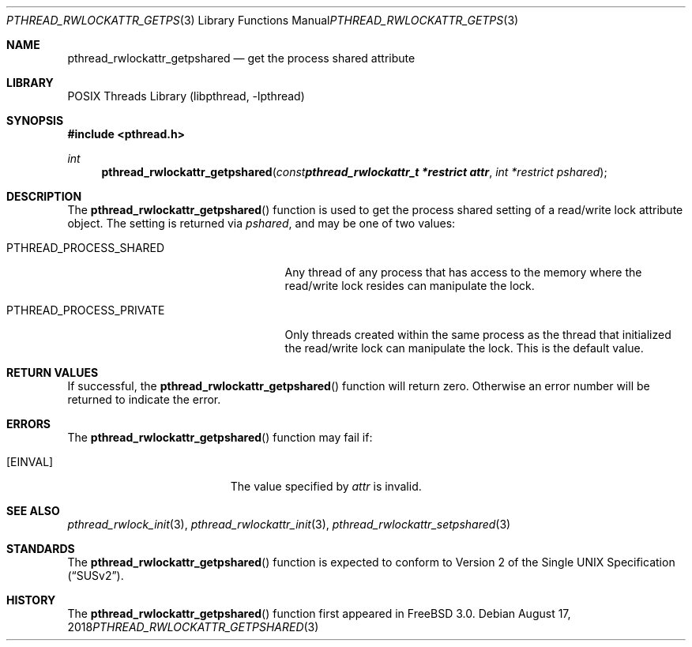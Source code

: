 .\" Copyright (c) 1998 Alex Nash
.\" All rights reserved.
.\"
.\" Redistribution and use in source and binary forms, with or without
.\" modification, are permitted provided that the following conditions
.\" are met:
.\" 1. Redistributions of source code must retain the above copyright
.\"    notice, this list of conditions and the following disclaimer.
.\" 2. Redistributions in binary form must reproduce the above copyright
.\"    notice, this list of conditions and the following disclaimer in the
.\"    documentation and/or other materials provided with the distribution.
.\"
.\" THIS SOFTWARE IS PROVIDED BY THE AUTHOR AND CONTRIBUTORS ``AS IS'' AND
.\" ANY EXPRESS OR IMPLIED WARRANTIES, INCLUDING, BUT NOT LIMITED TO, THE
.\" IMPLIED WARRANTIES OF MERCHANTABILITY AND FITNESS FOR A PARTICULAR PURPOSE
.\" ARE DISCLAIMED.  IN NO EVENT SHALL THE AUTHOR OR CONTRIBUTORS BE LIABLE
.\" FOR ANY DIRECT, INDIRECT, INCIDENTAL, SPECIAL, EXEMPLARY, OR CONSEQUENTIAL
.\" DAMAGES (INCLUDING, BUT NOT LIMITED TO, PROCUREMENT OF SUBSTITUTE GOODS
.\" OR SERVICES; LOSS OF USE, DATA, OR PROFITS; OR BUSINESS INTERRUPTION)
.\" HOWEVER CAUSED AND ON ANY THEORY OF LIABILITY, WHETHER IN CONTRACT, STRICT
.\" LIABILITY, OR TORT (INCLUDING NEGLIGENCE OR OTHERWISE) ARISING IN ANY WAY
.\" OUT OF THE USE OF THIS SOFTWARE, EVEN IF ADVISED OF THE POSSIBILITY OF
.\" SUCH DAMAGE.
.\"
.\" $FreeBSD: stable/12/share/man/man3/pthread_rwlockattr_getpshared.3 337992 2018-08-18 01:05:38Z pfg $
.\"
.Dd August 17, 2018
.Dt PTHREAD_RWLOCKATTR_GETPSHARED 3
.Os
.Sh NAME
.Nm pthread_rwlockattr_getpshared
.Nd get the process shared attribute
.Sh LIBRARY
.Lb libpthread
.Sh SYNOPSIS
.In pthread.h
.Ft int
.Fn pthread_rwlockattr_getpshared "const pthread_rwlockattr_t *restrict attr" "int *restrict pshared"
.Sh DESCRIPTION
The
.Fn pthread_rwlockattr_getpshared
function is used to get the process shared setting of a read/write
lock attribute object.
The setting is returned via
.Fa pshared ,
and may be one of two values:
.Bl -tag -width PTHREAD_PROCESS_PRIVATE
.It Dv PTHREAD_PROCESS_SHARED
Any thread of any process that has access to the memory where the
read/write lock resides can manipulate the lock.
.It Dv PTHREAD_PROCESS_PRIVATE
Only threads created within the same process as the thread that
initialized the read/write lock can manipulate the lock.
This is
the default value.
.El
.Sh RETURN VALUES
If successful, the
.Fn pthread_rwlockattr_getpshared
function will return zero.
Otherwise an error number will be returned
to indicate the error.
.Sh ERRORS
The
.Fn pthread_rwlockattr_getpshared
function may fail if:
.Bl -tag -width Er
.It Bq Er EINVAL
The value specified by
.Fa attr
is invalid.
.El
.Sh SEE ALSO
.Xr pthread_rwlock_init 3 ,
.Xr pthread_rwlockattr_init 3 ,
.Xr pthread_rwlockattr_setpshared 3
.Sh STANDARDS
The
.Fn pthread_rwlockattr_getpshared
function is expected to conform to
.St -susv2 .
.Sh HISTORY
The
.Fn pthread_rwlockattr_getpshared
function first appeared in
.Fx 3.0 .
